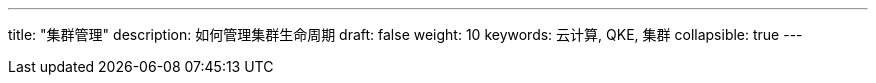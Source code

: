 ---
title: "集群管理"
description: 如何管理集群生命周期
draft: false
weight: 10
keywords: 云计算, QKE, 集群
collapsible: true
---
